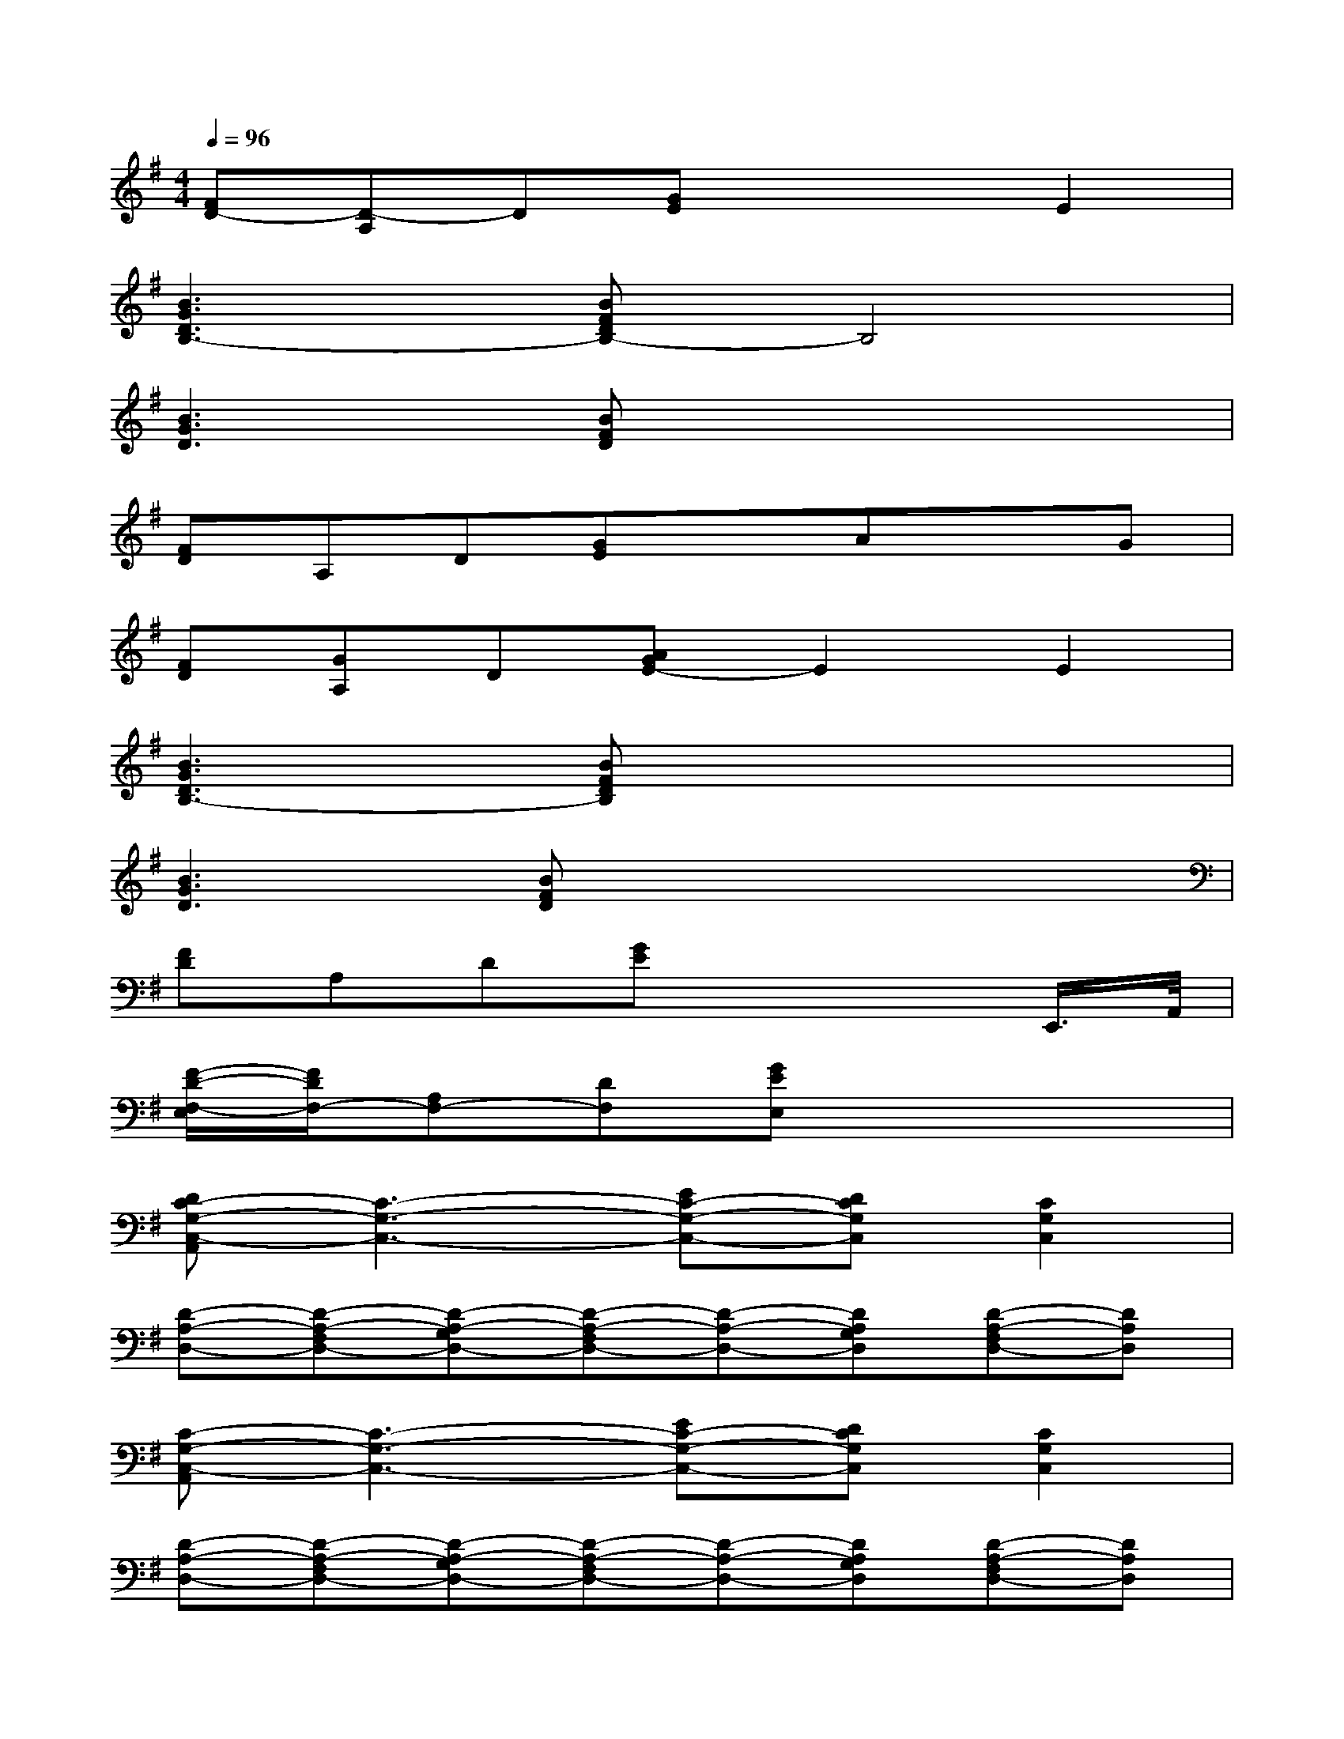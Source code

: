 X:1
T:
M:4/4
L:1/8
Q:1/4=96
K:G%1sharps
V:1
[FD-][D-A,]D[GE]x2E2|
[B3G3D3B,3-][BFDB,-]B,4|
[B3G3D3][BFD]x4|
[FD]A,D[GE]xAxG|
[FD][GA,]D[AGE-]E2E2|
[B3G3D3B,3-][BFDB,]x4|
[B3G3D3][BFD]x4|
[FD]A,D[GE]x3E,,/2>A,,/2|
[F/2-D/2-F,/2-E,/2][F/2D/2F,/2-][A,F,-][DF,][GEE,]x4|
[DC-G,-C,-A,,][C3-G,3-C,3-][EC-G,-C,-][DCG,C,][C2G,2C,2]|
[D-A,-D,-][D-A,-F,D,-][D-A,-G,D,-][D-A,-F,D,-][D-A,-D,-][DA,G,D,][D-A,-F,D,-][DA,D,]|
[C-G,-C,-A,,][C3-G,3-C,3-][EC-G,-C,-][DCG,C,][C2G,2C,2]|
[D-A,-D,-][D-A,-F,D,-][D-A,-G,D,-][D-A,-F,D,-][D-A,-D,-][DA,G,D,][D-A,-F,D,-][DA,D,]|
[C-G,-C,-A,,][C3-G,3-C,3-][EC-G,-C,-][DCG,C,][CG,C,]B,|
[C-G,-C,-][C-G,-E,C,-][C2G,2C,2][D-A,-D,-][D-A,-F,D,-][D-A,-G,D,-][DA,D,]|
[G,2E,2B,,2E,,2]E,,E,,E,,[DA,D,]x[DA,D,]